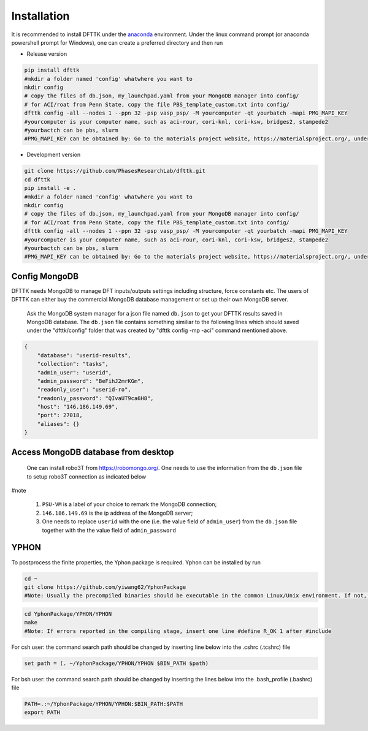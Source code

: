 Installation
============

It is recommended to install DFTTK under the `anaconda <https://docs.anaconda.com/anaconda/install/>`_ environment. Under the linux command prompt (or anaconda powershell prompt for Windows), one can create a preferred directory and then run

- Release version

.. code-block:: bash

    pip install dfttk
    #mkdir a folder named 'config' whatwhere you want to
    mkdir config
    # copy the files of db.json, my_launchpad.yaml from your MongoDB manager into config/
    # for ACI/roat from Penn State, copy the file PBS_template_custom.txt into config/
    dfttk config -all --nodes 1 --ppn 32 -psp vasp_psp/ -M yourcomputer -qt yourbatch -mapi PMG_MAPI_KEY
    #yourcomputer is your computer name, such as aci-rour, cori-knl, cori-ksw, bridges2, stampede2
    #yourbactch can be pbs, slurm
    #PMG_MAPI_KEY can be obtained by: Go to the materials project website, https://materialsproject.org/, under the API section, you will easily find you API Keys number.

- Development version

.. code-block:: bash

    git clone https://github.com/PhasesResearchLab/dfttk.git
    cd dfttk
    pip install -e .
    #mkdir a folder named 'config' whatwhere you want to
    mkdir config
    # copy the files of db.json, my_launchpad.yaml from your MongoDB manager into config/
    # for ACI/roat from Penn State, copy the file PBS_template_custom.txt into config/
    dfttk config -all --nodes 1 --ppn 32 -psp vasp_psp/ -M yourcomputer -qt yourbatch -mapi PMG_MAPI_KEY
    #yourcomputer is your computer name, such as aci-rour, cori-knl, cori-ksw, bridges2, stampede2
    #yourbactch can be pbs, slurm
    #PMG_MAPI_KEY can be obtained by: Go to the materials project website, https://materialsproject.org/, under the API section, you will easily find you API Keys number.

Config MongoDB
--------------

DFTTK needs MongoDB to manage DFT inputs/outputs settings including structure, force constants etc. The users of DFTTK can either buy the commercial MongoDB database management or set up their own MongoDB server. 

  Ask the MongoDB system manager for a json file named ``db.json`` to get your DFTTK results
  saved in MongoDB database.  The ``db.json`` file contains something similiar to the 
  following lines which should saved under the "dfttk/config" folder 
  that was created by "dfttk config -mp -aci" command mentioned above. 

.. _JSONLint: https://jsonlint.com

.. code-block:: JSON

    {
        "database": "userid-results",
        "collection": "tasks",
        "admin_user": "userid",
        "admin_password": "BeFihJ2mrKGm",
        "readonly_user": "userid-ro",
        "readonly_password": "QIvaUT9ca6H8",
        "host": "146.186.149.69",
        "port": 27018,
        "aliases": {}
    }

Access MongoDB database from desktop
------------------------------------

  One can install robo3T from https://robomongo.org/. One needs to use the information
  from the ``db.json`` file to setup robo3T connection as indicated below

.. image:: _static/robo3Tsetup.png

#note

  1. ``PSU-VM`` is a label of your choice to remark the MongoDB connection;
  2. ``146.186.149.69`` is the ip address of the MongoDB server;
  3. One needs to replace ``userid`` with the one (i.e. the value field of ``admin_user``) from the ``db.json`` file together with the the value field of ``admin_password``



YPHON
-----

To postprocess the finite properties, the Yphon package is required. Yphon can be installed by run

.. code-block:: bash

    cd ~
    git clone https://github.com/yiwang62/YphonPackage
    #Note: Usually the precompiled binaries should be executable in the common Linux/Unix environment. If not, do the following:

.. code-block:: bash

    cd YphonPackage/YPHON/YPHON 
    make
    #Note: If errors reported in the compiling stage, insert one line #define R_OK 1 after #include

For csh user: the command search path should be changed by inserting line below into the .cshrc  (.tcshrc) file

.. code-block:: bash

    set path = (. ~/YphonPackage/YPHON/YPHON $BIN_PATH $path)

For bsh user: the command search path should be changed by inserting the lines below into the .bash_profile (.bashrc) file

.. code-block:: bash

    PATH=.:~/YphonPackage/YPHON/YPHON:$BIN_PATH:$PATH
    export PATH





